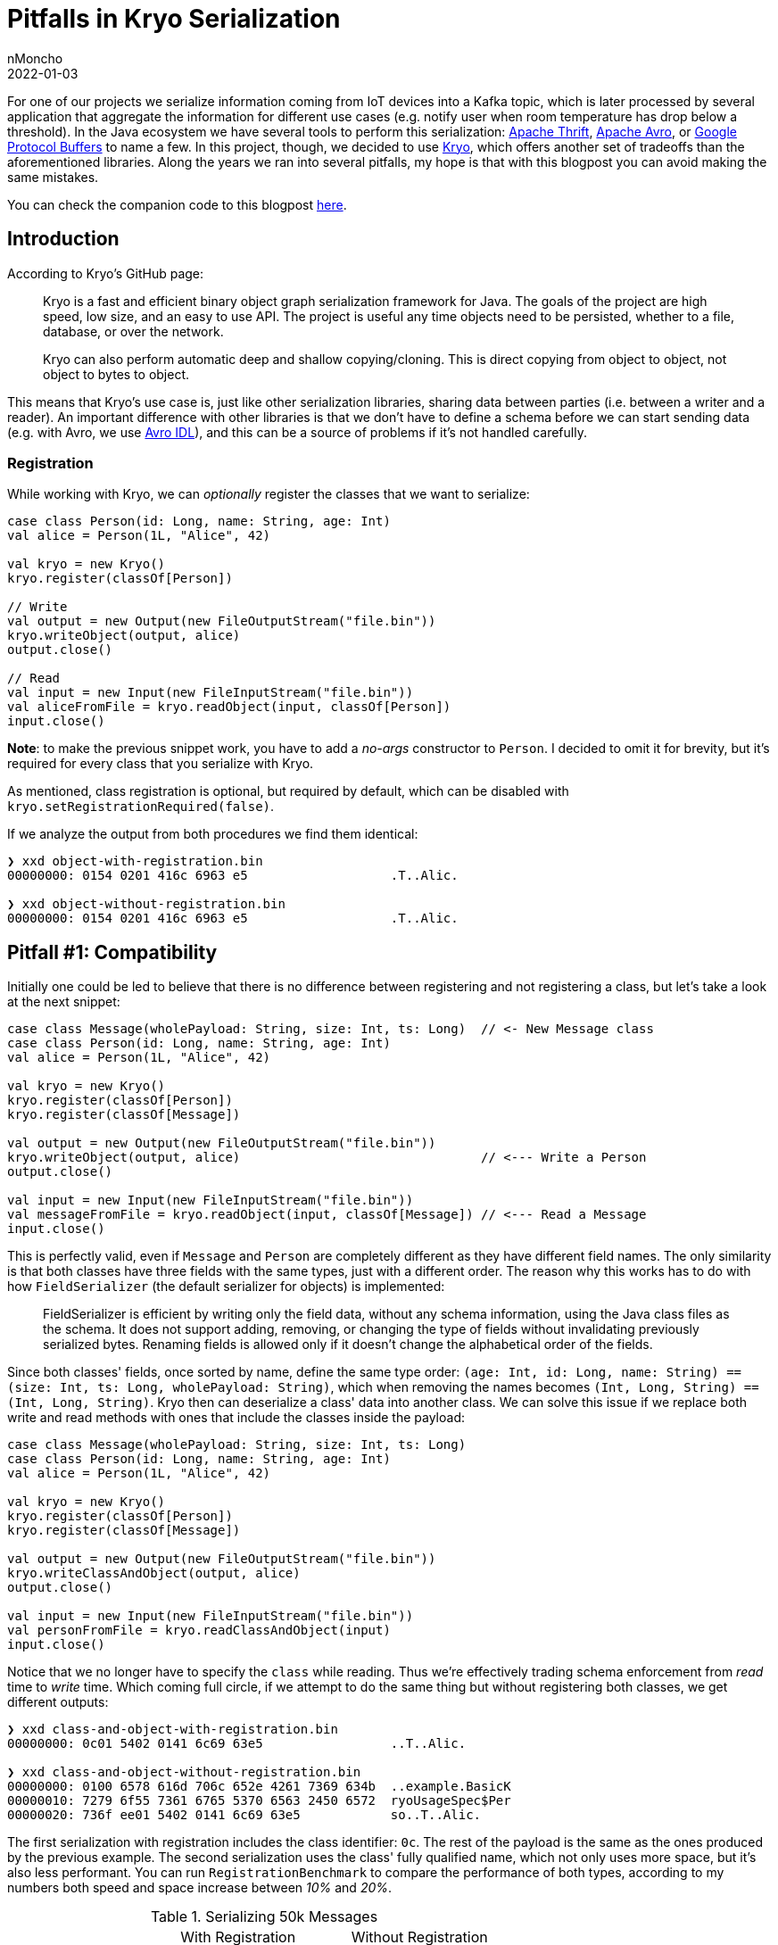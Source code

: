 = Pitfalls in Kryo Serialization
nMoncho
2022-01-03
:title: Pitfalls in Kryo Serialization
:imagesdir: ./
:tags: [scala,java,serialization,benchmark]

For one of our projects we serialize information coming from IoT devices into a Kafka topic, which
is later processed by several application that aggregate the information for different use cases
(e.g. notify user when room temperature has drop below a threshold). In the Java ecosystem we have
several tools to perform this serialization: https://thrift.apache.org/[Apache Thrift],
https://avro.apache.org/[Apache Avro], or https://developers.google.com/protocol-buffers[Google Protocol Buffers]
to name a few. In this project, though, we decided to use https://github.com/EsotericSoftware/kryo[Kryo],
which offers another set of tradeoffs than the aforementioned libraries. Along the years we ran into several
pitfalls, my hope is that with this blogpost you can avoid making the same mistakes.

You can check the companion code to this blogpost https://github.com/nMoncho/kryo-pitfalls[here].

== Introduction

According to Kryo's GitHub page:

____
Kryo is a fast and efficient binary object graph serialization framework for Java. The goals of the
project are high speed, low size, and an easy to use API. The project is useful any time objects need
to be persisted, whether to a file, database, or over the network.

Kryo can also perform automatic deep and shallow copying/cloning. This is direct copying from object to
object, not object to bytes to object.
____

This means that Kryo's use case is, just like other serialization libraries, sharing data between parties
(i.e. between a writer and a reader). An important difference with other libraries is that we don't have
to define a schema before we can start sending data (e.g. with Avro, we use
https://avro.apache.org/docs/current/idl.html[Avro IDL]), and this can be a source of problems if it's not
handled carefully.

=== Registration

While working with Kryo, we can _optionally_ register the classes that we want to serialize:

[source,scala]
----
case class Person(id: Long, name: String, age: Int)
val alice = Person(1L, "Alice", 42)

val kryo = new Kryo()
kryo.register(classOf[Person])

// Write
val output = new Output(new FileOutputStream("file.bin"))
kryo.writeObject(output, alice)
output.close()

// Read
val input = new Input(new FileInputStream("file.bin"))
val aliceFromFile = kryo.readObject(input, classOf[Person])
input.close()
----

*Note*: to make the previous snippet work, you have to add a _no-args_ constructor to `Person`. I decided
to omit it for brevity, but it's required for every class that you serialize with Kryo.

As mentioned, class registration is optional, but required by default, which can be disabled with
`kryo.setRegistrationRequired(false)`.

If we analyze the output from both procedures we find them identical:

[source,shell]
----
❯ xxd object-with-registration.bin
00000000: 0154 0201 416c 6963 e5                   .T..Alic.

❯ xxd object-without-registration.bin
00000000: 0154 0201 416c 6963 e5                   .T..Alic.
----

== Pitfall #1: Compatibility

Initially one could be led to believe that there is no difference between registering and not registering
a class, but let's take a look at the next snippet:

[source,scala]
----
case class Message(wholePayload: String, size: Int, ts: Long)  // <- New Message class
case class Person(id: Long, name: String, age: Int)
val alice = Person(1L, "Alice", 42)

val kryo = new Kryo()
kryo.register(classOf[Person])
kryo.register(classOf[Message])

val output = new Output(new FileOutputStream("file.bin"))
kryo.writeObject(output, alice)                                // <--- Write a Person
output.close()

val input = new Input(new FileInputStream("file.bin"))
val messageFromFile = kryo.readObject(input, classOf[Message]) // <--- Read a Message
input.close()
----

This is perfectly valid, even if `Message` and `Person` are completely different as they have different field
names. The only similarity is that both classes have three fields with the same types, just with a different
order.
The reason why this works has to do with how `FieldSerializer` (the default serializer for objects) is
implemented:

____
FieldSerializer is efficient by writing only the field data, without any schema information, using the
Java class files as the schema. It does not support adding, removing, or changing the type of fields
without invalidating previously serialized bytes. Renaming fields is allowed only if it doesn't change
the alphabetical order of the fields.
____

Since both classes' fields, once sorted by name, define the same type order:
`(age: Int, id: Long, name: String) == (size: Int, ts: Long, wholePayload: String)`, which when removing
the names becomes `(Int, Long, String) == (Int, Long, String)`. Kryo then can deserialize a class' data into
another class.
We can solve this issue if we replace both write and read methods with ones that include the classes inside
the payload:

[source,scala]
----
case class Message(wholePayload: String, size: Int, ts: Long)
case class Person(id: Long, name: String, age: Int)
val alice = Person(1L, "Alice", 42)

val kryo = new Kryo()
kryo.register(classOf[Person])
kryo.register(classOf[Message])

val output = new Output(new FileOutputStream("file.bin"))
kryo.writeClassAndObject(output, alice)
output.close()

val input = new Input(new FileInputStream("file.bin"))
val personFromFile = kryo.readClassAndObject(input)
input.close()
----

Notice that we no longer have to specify the `class` while reading. Thus we're effectively trading schema
enforcement from _read_ time to _write_ time. Which coming full circle, if we attempt to do the same thing
but without registering both classes, we get different outputs:

[source,shell]
----
❯ xxd class-and-object-with-registration.bin
00000000: 0c01 5402 0141 6c69 63e5                 ..T..Alic.

❯ xxd class-and-object-without-registration.bin
00000000: 0100 6578 616d 706c 652e 4261 7369 634b  ..example.BasicK
00000010: 7279 6f55 7361 6765 5370 6563 2450 6572  ryoUsageSpec$Per
00000020: 736f ee01 5402 0141 6c69 63e5            so..T..Alic.
----

The first serialization with registration includes the class identifier: `0c`. The rest of the payload is the
same as the ones produced by the previous example. The second serialization uses the class' fully qualified
name, which not only uses more space, but it's also less performant. You can run `RegistrationBenchmark` to
compare the performance of both types, according to my numbers both speed and space increase between _10%_
and _20%_.

.Serializing 50k Messages
|=====================================================================
|                         |With Registration |Without Registration
|With Class in Payload    | 657.7 ms         | 767.1 ms
|Without Class in Payload | 600.1 ms         | 763.3 ms
|=====================================================================

.Speed Comparison
image::speed.png[Speed, width = 700]

.Space Comparison
image::space.png[Speed, width = 700]

_Figure 1_ and _Figure 2_ show a benchmark of the first row's scenario, with and without registration with
class in payload, for different sizes. First run serialized 10k objects, second run 20k, and so on.
This benchmark uses a similar class model from our IoT devices, defining a `Message` containing a list of `Signal`.

Finally, https://github.com/twitter/chill[Twitter Chill] provides this fair warning:

____
Serialization compatibility is NOT guaranteed between releases, and for this reason, we don't recommend
using it for long-term storage. Serialization is highly dependent on scala version compatibility and on
the underlying Kryo serializers, which take different approaches to compatibility.
____

**Conclusion:** Registering classes makes Kryo more rigid, but it's also faster, which, if we combine with
including the class in the payload, we avoid headaches at read time. If our desire to keep this reading safety
but be more flexible, we end up in the worst speed/space quadrant. This is not to say that it's useless, just
that you have to consider your use case carefully, as sometimes some speed/space penalty can be paid.

Kryo also offers, like other serialization libraries, Backwards and Forwards compatibility, just not by
default, and we have to put extra thought into another tradeoff. _There is no free lunch_.


== Pitfall #2: Composition

While serializing, both writer and reader must agree on the schema before they can start interacting.
Different libraries handle this differently, you can read about this on
https://martin.kleppmann.com/2012/12/05/schema-evolution-in-avro-protocol-buffers-thrift.html[Martin Kleppmann's blogpost].
On Kryo, the way this agreement is done is that both writer and schema must agree on the identifiers (e.g.
the `0c` ID from the previous section) they use for each of the classes involved (unless registration is
turned off and the class name is serialized inside the payload), which could also lead to problems.

Imagine we have tree components: a Device, a Processor, and a Consumer. Each send information to the next
using Kryo (let's ignore the medium for now).

----
+----------------+      +----------------+      +----------------+
|     Device     |----->|    Processor   |----->|    Consumer    |
+----------------+      +----------------+      +----------------+
----

And that the _Device_ declares the classes from the previous section: `Message`, `Signal`, etc. These are then
aggregated by the _Processor_ which defines its own classes: `Event` and `Notification`. Which are then consumed
by the _Consumer_ (this latter component doesn't care about the first set of types).

When registering classes, we cannot reuse IDs, otherwise we'd run into conflict or disagreement. For example,
imagine that both the _Device_ and the _Processor_ uses ID 10 for `Message` and that the _Processor_ use ID 11 for `Event`.
But after a few months of running in production, the _Device_ decides to use ID 11, which breaks the _Processor_'s
operation.

Considering the fact that Kryo isn't thread-safe and expensive to allocate, we turned to https://github.com/EsotericSoftware/kryo#pooling[Pooling],
which led _us_ to stuff all registration inside a single pool, for which we created another common component
to hold and register every definition, in hopes to avoid this problem. If every class registration is in a
single place, there is no way writers and readers can disagree on the ID of a class.

----
+----------------+      +----------------+      +----------------+
|     Device     |----->|    Processor   |----->|    Consumer    |
+-------+--------+      +-------+--------+      +-------+--------+
        |                       |                       |
        |                       | (uses)                |
        |                       |                       |
        |               +----------------+              |
        |    (uses)     |    Models &    |    (uses)    |
        +-------------->|  Serialization |<-------------+
                        +----------------+
----

Now the problem is that once the number of classes starts to grow this becomes harder to manage. Every change
in any given class requires an update this common library, even if the downstream component doesn't use or
care about the change.

**Conclusion:** How do we solve this issue? We've been bouncing ideas for several months, none of which entirely satisfied us.
Eventually I realised that this is a design problem, not an implementation one. We don't need to stuff
everything into a single common component, as the boundaries between systems is _now_ clearly defined. A
better solution would be for each component to expose both its models and serialization pool, since it's
the component writing to the medium is the one that knows which classes effectively end up there.

----
+----------------+          +----------------+         +----------------+
|     Device     |--------->|    Processor   |-------->|    Consumer    |
+-+--------------+-+        +-+--+-----------+----+    +---------+------+
  |    Models &    |  (uses)  |  |  Models &      |      (uses)  |
  |  Serialization |<---------+  |  Serialization |<-------------+
  +----------------+             +----------------+

----


== Pitfall #3: Persistence

Right off the bat, we have contradictory information. On the one hand we're told: "The [Kryo] project is useful any
time objects need  to be persisted, whether to a file, database, or over the network". But on the other
we're told: "Serialization compatibility is NOT guaranteed between releases, and for this reason, we
don't recommend using it for long-term storage". Writing to a file or a database may be long-term, and if
we consider the aforementioned pitfalls, it seems we should lean on the latter rather than the former.

On Pitfall #2, I mentioned that the medium wasn't relevant to the discussion, but now consider we ignore
everything we mentioned in the previous section, and we serialize information into a Kafka topic. If at any
moment the writer decides to switch registered IDs, we'll end up with a Kafka topic where some part of the
topic is with one set of IDs and another part with another set. Which means consumers can only consume one
part of the topic.

This problem forces us to this serialization problem ourselves, to which regretfully I cannot offer a suitable
solution :(

A potential solution could involve just waiting until downstream components have been updated to the new
registration IDs, but requires explicit knowledge of the change. If these components are developed and
monitored by different teams, the latter could panic while noticing messages aren't processed.

== Final Thoughts
Kryo proved to be the right choice for our project, it allowed us to move a lot of data through different
components _fast, really fast_. However, there was certainly a learning curve to it. Whenever we ran into
one of these pitfalls, we'd to go back to the whiteboard to try device solutions and potential tradeoffs.
This is to say, choosing tools is hard, you have to have an informed opinion on the different options, while
juggling between requirements, and pros and cons.

I would like to thank my colleagues https://twitter.com/ckipp01[@ckipp], https://twitter.com/lootser[@lootser], and https://twitter.com/BruleVincent[@BruleVincent]
for providing feedback to this blogpost.
